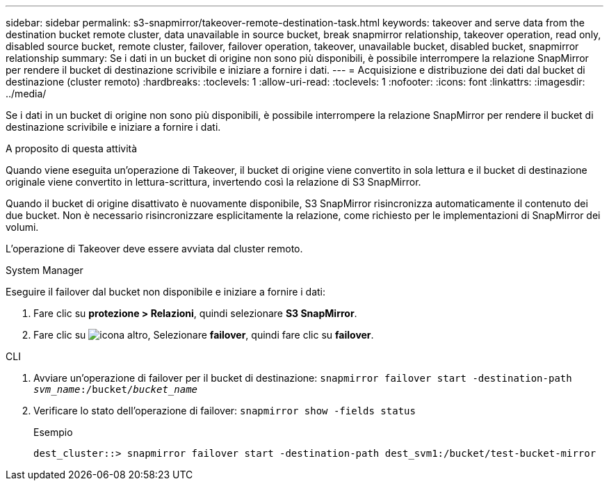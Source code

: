 ---
sidebar: sidebar 
permalink: s3-snapmirror/takeover-remote-destination-task.html 
keywords: takeover and serve data from the destination bucket remote cluster, data unavailable in source bucket, break snapmirror relationship, takeover operation, read only, disabled source bucket, remote cluster, failover, failover operation, takeover, unavailable bucket, disabled bucket, snapmirror relationship 
summary: Se i dati in un bucket di origine non sono più disponibili, è possibile interrompere la relazione SnapMirror per rendere il bucket di destinazione scrivibile e iniziare a fornire i dati. 
---
= Acquisizione e distribuzione dei dati dal bucket di destinazione (cluster remoto)
:hardbreaks:
:toclevels: 1
:allow-uri-read: 
:toclevels: 1
:nofooter: 
:icons: font
:linkattrs: 
:imagesdir: ../media/


[role="lead"]
Se i dati in un bucket di origine non sono più disponibili, è possibile interrompere la relazione SnapMirror per rendere il bucket di destinazione scrivibile e iniziare a fornire i dati.

.A proposito di questa attività
Quando viene eseguita un'operazione di Takeover, il bucket di origine viene convertito in sola lettura e il bucket di destinazione originale viene convertito in lettura-scrittura, invertendo così la relazione di S3 SnapMirror.

Quando il bucket di origine disattivato è nuovamente disponibile, S3 SnapMirror risincronizza automaticamente il contenuto dei due bucket. Non è necessario risincronizzare esplicitamente la relazione, come richiesto per le implementazioni di SnapMirror dei volumi.

L'operazione di Takeover deve essere avviata dal cluster remoto.

[role="tabbed-block"]
====
.System Manager
--
Eseguire il failover dal bucket non disponibile e iniziare a fornire i dati:

. Fare clic su *protezione > Relazioni*, quindi selezionare *S3 SnapMirror*.
. Fare clic su image:icon_kabob.gif["icona altro"], Selezionare *failover*, quindi fare clic su *failover*.


--
.CLI
--
. Avviare un'operazione di failover per il bucket di destinazione:
`snapmirror failover start -destination-path _svm_name_:/bucket/_bucket_name_`
. Verificare lo stato dell'operazione di failover:
`snapmirror show -fields status`
+
.Esempio
[listing]
----
dest_cluster::> snapmirror failover start -destination-path dest_svm1:/bucket/test-bucket-mirror
----


--
====